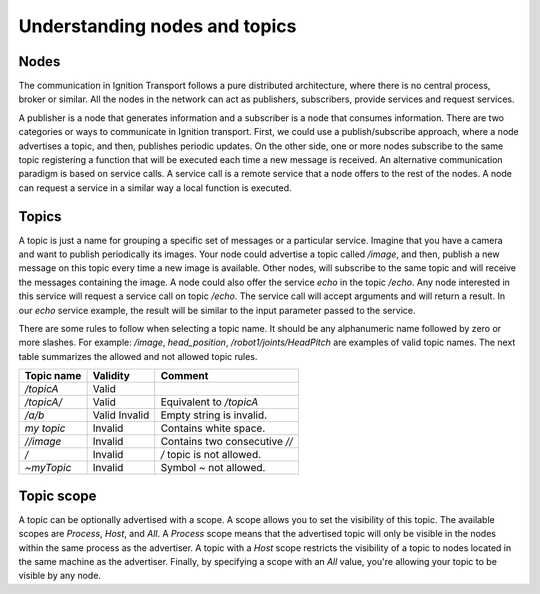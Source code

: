 ==============================
Understanding nodes and topics
==============================

Nodes
=====

The communication in Ignition Transport follows a pure distributed architecture,
where there is no central process, broker or similar. All the nodes in the
network can act as publishers, subscribers, provide services and request
services.

A publisher is a node that generates information and a subscriber is a node that
consumes information. There are two categories or ways to communicate in
Ignition transport. First, we could use a publish/subscribe approach, where a
node advertises a topic, and then, publishes periodic updates. On the other
side, one or more nodes subscribe to the same topic registering a function that
will be executed each time a new message is received. An alternative
communication paradigm is based on service calls. A service call is a remote
service that a node offers to the rest of the nodes. A node can request a
service in a similar way a local function is executed.

Topics
======

A topic is just a name for grouping a specific set of messages or a particular
service. Imagine that you have a camera and want to publish periodically its
images. Your node could advertise a topic called */image*, and then, publish a
new message on this topic every time a new image is available. Other nodes, will
subscribe to the same topic and will receive the messages containing the image.
A node could also offer the service *echo* in the topic */echo*. Any node
interested in this service will request a service call on topic */echo*. The
service call will accept arguments and will return a result. In our *echo*
service example, the result will be similar to the input parameter passed to the
service.

There are some rules to follow when selecting a topic name. It should be any
alphanumeric name followed by zero or more slashes. For example: */image*,
*head_position*, */robot1/joints/HeadPitch* are examples of valid topic names.
The next table summarizes the allowed and not allowed topic rules.

============  ========  =======
Topic name    Validity  Comment
============  ========  =======
*/topicA*     Valid
*/topicA/*    Valid     Equivalent to */topicA*
*/a/b*        Valid
              Invalid   Empty string is invalid.
*my topic*    Invalid   Contains white space.
*//image*     Invalid   Contains two consecutive *//*
*/*           Invalid   */* topic is not allowed.
*~myTopic*    Invalid   Symbol *~* not allowed.
============  ========  =======

Topic scope
===========

A topic can be optionally advertised with a scope. A scope allows you to set the
visibility of this topic. The available scopes are *Process*, *Host*, and *All*.
A *Process* scope means that the advertised topic will only be visible in the
nodes within the same process as the advertiser. A topic with a *Host* scope
restricts the visibility of a topic to nodes located in the same machine as the
advertiser. Finally, by specifying a scope with an *All* value, you're allowing
your topic to be visible by any node.